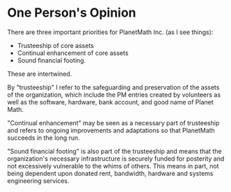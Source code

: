 #+STARTUP: showeverything logdone
#+options: num:nil

* One Person's Opinion

There are three important priorities for 
PlanetMath Inc. (as I see things):

 * Trusteeship of core assets
 * Continual enhancement of core assets
 * Sound financial footing.

These are intertwined. 

By "trusteeship" I refer to the safeguarding
and preservation of the assets of the
organization, which include the PM entries
created by volunteers as well as the software,
hardware, bank account, and good name of Planet 
Math.

"Continual enhancement" may be seen as a
necessary part of trusteeship and refers to
ongoing improvements and adaptations so that
PlanetMath succeeds in the long run.

"Sound financial footing" is also part of the
trusteeship and means that the organization's
necessary infrastructure is securely funded for
posterity and not excessively vulnerable to
the whims of others. This means in part,
not being dependent upon donated rent,
bandwidth, hardware and systems engineering
services.
